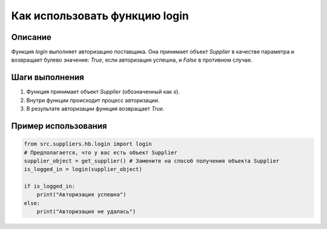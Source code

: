 Как использовать функцию login
========================================================================================

Описание
-------------------------
Функция `login` выполняет авторизацию поставщика. Она принимает объект `Supplier` в качестве параметра и возвращает булево значение: `True`, если авторизация успешна, и `False` в противном случае.

Шаги выполнения
-------------------------
1. Функция принимает объект `Supplier` (обозначенный как `s`).
2. Внутри функции происходит процесс авторизации.
3. В результате авторизации функция возвращает `True`.

Пример использования
-------------------------
.. code-block:: python

    from src.suppliers.hb.login import login
    # Предполагается, что у вас есть объект Supplier
    supplier_object = get_supplier() # Замените на способ получения объекта Supplier
    is_logged_in = login(supplier_object)

    if is_logged_in:
        print("Авторизация успешна")
    else:
        print("Авторизация не удалась")